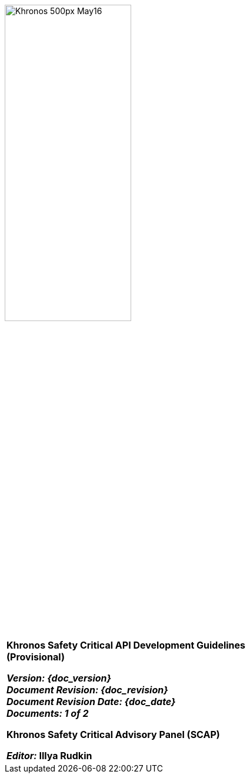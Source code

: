// (C) Copyright 2014-2017 The Khronos Group Inc. All Rights Reserved.
// Khronos Group Safety Critical API Development SCAP
// document
// 
// Text format: asciidoc 8.6.9
// Editor:      Asciidoc Book Editor
//
// Description: SCAP Guidelines cover page

:Author: Illya Rudkin (spec editor)
:Author Initials: IOR
:Revision: 0.01

image::images/Khronos_500px_May16.png[width=50%]

[cols="^s", width="100%", frame=""]
|=============================

[big]*Khronos Safety Critical API Development Guidelines +
(Provisional)* +

_Version: {doc_version}_  +
_Document Revision: {doc_revision}_ +
_Document Revision Date: {doc_date}_ +
_Documents: 1 of 2_ 


Khronos Safety Critical Advisory Panel (SCAP)

_Editor:_ Illya Rudkin

|=============================
